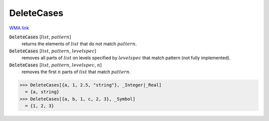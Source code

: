 DeleteCases
===========

`WMA link <https://reference.wolfram.com/language/ref/DeleteCases.html>`_


:code:`DeleteCases` [:math:`list`, :math:`pattern`]
    returns the elements of :math:`list` that do not match :math:`pattern`.

:code:`DeleteCases` [:math:`list`, :math:`pattern`, :math:`levelspec`]
    removes all parts of :math:`list` on levels specified by :math:`levelspec` that match pattern (not fully implemented).

:code:`DeleteCases` [:math:`list`, :math:`pattern`, :math:`levelspec`, :math:`n`]
    removes the first :math:`n` parts of :math:`list` that match :math:`pattern`.





>>> DeleteCases[{a, 1, 2.5, "string"}, _Integer|_Real]
  = {a, string}
>>> DeleteCases[{a, b, 1, c, 2, 3}, _Symbol]
  = {1, 2, 3}
